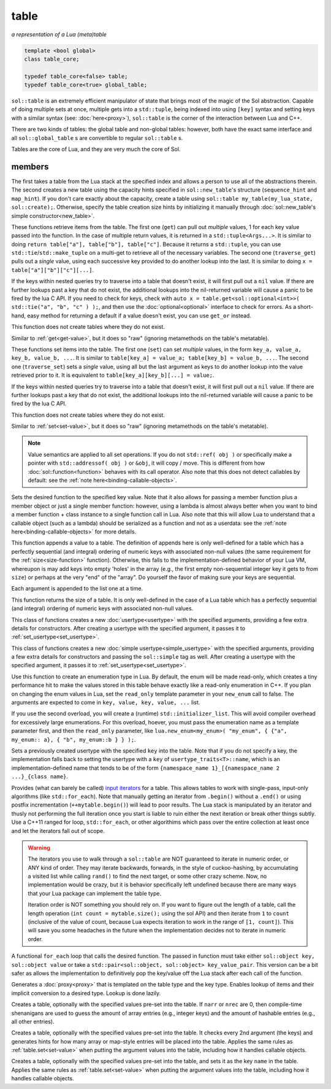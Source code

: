 table
=====
*a representation of a Lua (meta)table*


.. code-block:: cpp
	
	template <bool global>
	class table_core;

	typedef table_core<false> table;
	typedef table_core<true> global_table;

``sol::table`` is an extremely efficient manipulator of state that brings most of the magic of the Sol abstraction. Capable of doing multiple sets at once, multiple gets into a ``std::tuple``, being indexed into using ``[key]`` syntax and setting keys with a similar syntax (see: :doc:`here<proxy>`), ``sol::table`` is the corner of the interaction between Lua and C++.

There are two kinds of tables: the global table and non-global tables: however, both have the exact same interface and all ``sol::global_table`` s are convertible to regular ``sol::table`` s.

Tables are the core of Lua, and they are very much the core of Sol.


members
-------

.. code-block:: cpp
	:caption: constructor: table

	table(lua_State* L, int index = -1);
	table(lua_State* L, sol::new_table nt)

The first takes a table from the Lua stack at the specified index and allows a person to use all of the abstractions therein. The second creates a new table using the capacity hints specified in ``sol::new_table``'s structure (``sequence_hint`` and ``map_hint``). If you don't care exactly about the capacity, create a table using ``sol::table my_table(my_lua_state, sol::create);``. Otherwise, specify the table creation size hints by initializing it manually through :doc:`sol::new_table's simple constructor<new_table>`.

.. code-block:: cpp
	:caption: function: get / traversing get
	:name: get-value

	template<typename... Args, typename... Keys>
	decltype(auto) get(Keys&&... keys) const;

	template<typename T, typename... Keys>
	decltype(auto) traverse_get(Keys&&... keys) const;

	template<typename T, typename Key>
	decltype(auto) get_or(Key&& key, T&& otherwise) const;

	template<typename T, typename Key, typename D>
	decltype(auto) get_or(Key&& key, D&& otherwise) const;


These functions retrieve items from the table. The first one (``get``) can pull out *multiple* values, 1 for each key value passed into the function. In the case of multiple return values, it is returned in a ``std::tuple<Args...>``. It is similar to doing ``return table["a"], table["b"], table["c"]``. Because it returns a ``std::tuple``, you can use ``std::tie``/``std::make_tuple`` on a multi-get to retrieve all of the necessary variables. The second one (``traverse_get``) pulls out a *single* value,	using each successive key provided to do another lookup into the last. It is similar to doing ``x = table["a"]["b"]["c"][...]``.

If the keys within nested queries try to traverse into a table that doesn't exist, it will first pull out a ``nil`` value. If there are further lookups past a key that do not exist, the additional lookups into the nil-returned variable will cause a panic to be fired by the lua C API. If you need to check for keys, check with ``auto x = table.get<sol::optional<int>>( std::tie("a", "b", "c" ) );``, and then use the :doc:`optional<optional>` interface to check for errors. As a short-hand, easy method for returning a default if a value doesn't exist, you can use ``get_or`` instead.

This function does not create tables where they do not exist.

.. code-block:: cpp
	:caption: function: raw get / traversing raw get
	:name: raw-get-value

	template<typename... Args, typename... Keys>
	decltype(auto) raw_get(Keys&&... keys) const;

	template<typename T, typename... Keys>
	decltype(auto) traverse_raw_get(Keys&&... keys) const;

	template<typename T, typename Key>
	decltype(auto) raw_get_or(Key&& key, T&& otherwise) const;

	template<typename T, typename Key, typename D>
	decltype(auto) raw_get_or(Key&& key, D&& otherwise) const;


Similar to :ref:`get<get-value>`, but it does so "raw" (ignoring metamethods on the table's metatable).

.. code-block:: cpp
	:caption: function: set / traversing set
	:name: set-value

	template<typename... Args>
	table& set(Args&&... args);

	template<typename... Args>
	table& traverse_set(Args&&... args);

These functions set items into the table. The first one (``set``) can set  *multiple* values, in the form ``key_a, value_a, key_b, value_b, ...``. It is similar to ``table[key_a] = value_a; table[key_b] = value_b, ...``. The second one (``traverse_set``) sets a *single* value, using all but the last argument as keys to do another lookup into the value retrieved prior to it. It is equivalent to ``table[key_a][key_b][...] = value;``.

If the keys within nested queries try to traverse into a table that doesn't exist, it will first pull out a ``nil`` value. If there are further lookups past a key that do not exist, the additional lookups into the nil-returned variable will cause a panic to be fired by the lua C API.

This function does not create tables where they do not exist.

.. code-block:: cpp
	:caption: function: raw set / traversing raw set
	:name: raw-set-value

	template<typename... Args>
	table& raw_set(Args&&... args);

	template<typename... Args>
	table& traverse_raw_set(Args&&... args);

Similar to :ref:`set<set-value>`, but it does so "raw" (ignoring metamethods on the table's metatable).

.. note::

	Value semantics are applied to all set operations. If you do not ``std::ref( obj )`` or specifically make a pointer with ``std::addressof( obj )`` or ``&obj``, it will copy / move. This is different from how :doc:`sol::function<function>` behaves with its call operator. Also note that this does not detect callables by default: see the :ref:`note here<binding-callable-objects>`.

.. code-block:: cpp
	:caption: function: set a function with the specified key into lua
	:name: set-function

	template<typename Key, typename Fx>
	state_view& set_function(Key&& key, Fx&& fx, [...]);

Sets the desired function to the specified key value. Note that it also allows for passing a member function plus a member object or just a single member function: however, using a lambda is almost always better when you want to bind a member function + class instance to a single function call in Lua. Also note that this will allow Lua to understand that a callable object (such as a lambda) should be serialized as a function and not as a userdata: see the :ref:`note here<binding-callable-objects>` for more details.

.. code-block:: cpp
	:caption: function: add

	template<typename... Args>
	table& add(Args&&... args);

This function appends a value to a table. The definition of appends here is only well-defined for a table which has a perfectly sequential (and integral) ordering of numeric keys with associated non-null values (the same requirement for the :ref:`size<size-function>` function). Otherwise, this falls to the implementation-defined behavior of your Lua VM, whereupon is may add keys into empty 'holes' in the array (e.g., the first empty non-sequential integer key it gets to from ``size``) or perhaps at the very "end" of the "array". Do yourself the favor of making sure your keys are sequential.

Each argument is appended to the list one at a time.

.. code-block:: cpp
	:caption: function: size
	:name: size-function

	std::size_t size() const;

This function returns the size of a table. It is only well-defined in the case of a Lua table which has a perfectly sequential (and integral) ordering of numeric keys with associated non-null values.
	
.. code-block:: cpp
	:caption: function: setting a usertype
	:name: new-usertype

	template<typename Class, typename... Args>
	table& new_usertype(const std::string& name, Args&&... args);
	template<typename Class, typename CTor0, typename... CTor, typename... Args>
	table& new_usertype(const std::string& name, Args&&... args);
	template<typename Class, typename... CArgs, typename... Args>
	table& new_usertype(const std::string& name, constructors<CArgs...> ctor, Args&&... args);

This class of functions creates a new :doc:`usertype<usertype>` with the specified arguments, providing a few extra details for constructors. After creating a usertype with the specified argument, it passes it to :ref:`set_usertype<set_usertype>`.
	
.. code-block:: cpp
	:caption: function: setting a simple usertype
	:name: new-simple-usertype

	template<typename Class, typename... Args>
	table& new_simple_usertype(const std::string& name, Args&&... args);
	template<typename Class, typename CTor0, typename... CTor, typename... Args>
	table& new_simple_usertype(const std::string& name, Args&&... args);
	template<typename Class, typename... CArgs, typename... Args>
	table& new_simple_usertype(const std::string& name, constructors<CArgs...> ctor, Args&&... args);

This class of functions creates a new :doc:`simple usertype<simple_usertype>` with the specified arguments, providing a few extra details for constructors and passing the ``sol::simple`` tag as well. After creating a usertype with the specified argument, it passes it to :ref:`set_usertype<set_usertype>`.
	
.. code-block:: cpp
	:caption: function: creating an enum
	:name: new-enum

	template<bool read_only = true, typename... Args>
	basic_table_core& new_enum(const std::string& name, Args&&... args);
	template<typename T, bool read_only = true>
	basic_table_core& new_enum(const std::string& name, std::initializer_list<std::pair<string_view, T>> items);
	
Use this function to create an enumeration type in Lua. By default, the enum will be made read-only, which creates a tiny performance hit to make the values stored in this table behave exactly like a read-only enumeration in C++. If you plan on changing the enum values in Lua, set the ``read_only`` template parameter in your ``new_enum`` call to false. The arguments are expected to come in ``key, value, key, value, ...`` list.

If you use the second overload, you will create a (runtime) ``std::initializer_list``. This will avoid compiler overhead for excessively large enumerations. For this overload, hoever, you must pass the enumeration name as a template parameter first, and then the ``read_only`` parameter, like ``lua.new_enum<my_enum>( "my_enum", { {"a", my_enum:: a}, { "b", my_enum::b } } );``.

.. _set_usertype:

.. code-block:: cpp
	:caption: function: setting a pre-created usertype
	:name: set-usertype

	template<typename T>
	table& set_usertype(usertype<T>& user);
	template<typename Key, typename T>
	table& set_usertype(Key&& key, usertype<T>& user);

Sets a previously created usertype with the specified ``key`` into the table. Note that if you do not specify a key, the implementation falls back to setting the usertype with a ``key`` of ``usertype_traits<T>::name``, which is an implementation-defined name that tends to be of the form ``{namespace_name 1}_[{namespace_name 2 ...}_{class name}``.

.. code-block:: cpp
	:caption: function: begin / end for iteration
	:name: table-iterators

	table_iterator begin () const;
	table_iterator end() const;
	table_iterator cbegin() const;
	table_iterator cend() const;

Provides (what can barely be called) `input iterators`_ for a table. This allows tables to work with single-pass, input-only algorithms (like ``std::for_each``). Note that manually getting an iterator from ``.begin()`` without a ``.end()`` or using postfix incrementation (``++mytable.begin()``) will lead to poor results. The Lua stack is manipulated by an iterator and thusly not performing the full iteration once you start is liable to ruin either the next iteration or break other things subtly. Use a C++11 ranged for loop, ``std::for_each``, or other algorithims which pass over the entire collection at least once and let the iterators fall out of scope.

.. _iteration_note:
.. warning::

	The iterators you use to walk through a ``sol::table`` are NOT guaranteed to iterate in numeric order, or ANY kind of order. They may iterate backwards, forwards, in the style of cuckoo-hashing, by accumulating a visited list while calling ``rand()`` to find the next target, or some other crazy scheme. Now, no implementation would be crazy, but it is behavior specifically left undefined because there are many ways that your Lua package can implement the table type.

	Iteration order is NOT something you should rely on. If you want to figure out the length of a table, call the length operation (``int count = mytable.size();`` using the sol API) and then iterate from ``1`` to ``count`` (inclusive of the value of count, because Lua expects iteration to work in the range of ``[1, count]``). This will save you some headaches in the future when the implementation decides not to iterate in numeric order.


.. code-block:: cpp
	:caption: function: iteration with a function
	:name: table-for-each

	template <typename Fx>
	void for_each(Fx&& fx);

A functional ``for_each`` loop that calls the desired function. The passed in function must take either ``sol::object key, sol::object value`` or take a ``std::pair<sol::object, sol::object> key_value_pair``. This version can be a bit safer as allows the implementation to definitively pop the key/value off the Lua stack after each call of the function.

.. code-block:: cpp
	:caption: function: operator[] access

	template<typename T>
	proxy<table&, T> operator[](T&& key);
	template<typename T>
	proxy<const table&, T> operator[](T&& key) const;

Generates a :doc:`proxy<proxy>` that is templated on the table type and the key type. Enables lookup of items and their implicit conversion to a desired type. Lookup is done lazily.

.. code-block:: cpp
	:caption: function: create a table with defaults
	:name: table-create

	table create(int narr = 0, int nrec = 0);
	template <typename Key, typename Value, typename... Args>
	table create(int narr, int nrec, Key&& key, Value&& value, Args&&... args);
	
	static table create(lua_State* L, int narr = 0, int nrec = 0);
	template <typename Key, typename Value, typename... Args>
	static table create(lua_State* L, int narr, int nrec, Key&& key, Value&& value, Args&&... args);

Creates a table, optionally with the specified values pre-set into the table. If ``narr`` or ``nrec`` are 0, then compile-time shenanigans are used to guess the amount of array entries (e.g., integer keys) and the amount of hashable entries (e.g., all other entries).

.. code-block:: cpp
	:caption: function: create a table with compile-time defaults assumed
	:name: table-create-with

	template <typename... Args>
	table create_with(Args&&... args);
	template <typename... Args>
	static table create_with(lua_State* L, Args&&... args);
	

Creates a table, optionally with the specified values pre-set into the table. It checks every 2nd argument (the keys) and generates hints for how many array or map-style entries will be placed into the table. Applies the same rules as :ref:`table.set<set-value>` when putting the argument values into the table, including how it handles callable objects.

.. code-block:: cpp
	:caption: function: create a named table with compile-time defaults assumed
	:name: table-create-named

	template <typename Name, typename... Args>
	table create_named(Name&& name, Args&&... args);
	

Creates a table, optionally with the specified values pre-set into the table, and sets it as the key ``name`` in the table. Applies the same rules as :ref:`table.set<set-value>` when putting the argument values into the table, including how it handles callable objects.

.. _input iterators: http://en.cppreference.com/w/cpp/concept/InputIterator